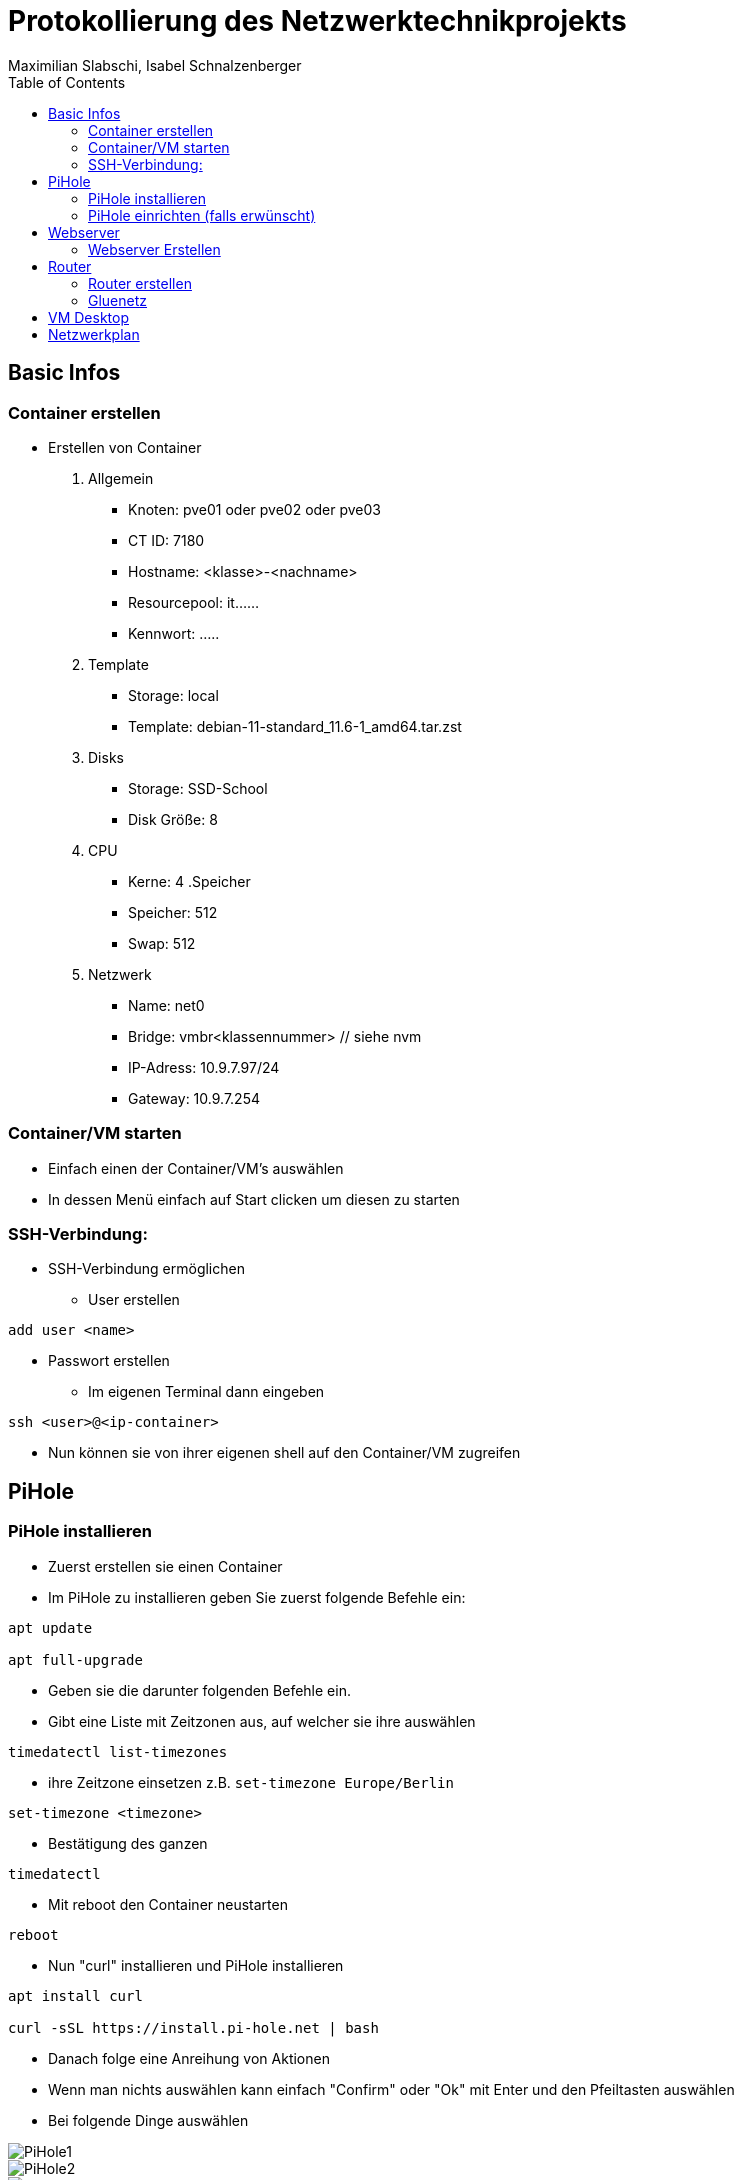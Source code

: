 = Protokollierung des Netzwerktechnikprojekts
Maximilian Slabschi, Isabel Schnalzenberger
:toc:
:icons: font
:url-quickref: https://docs.asciidoctor.org/asciidoc/latest/syntax-quick-reference/

== Basic Infos
=== Container erstellen
* Erstellen von Container
. Allgemein
** Knoten: pve01 oder pve02 oder pve03
** CT ID: 7180
** Hostname: <klasse>-<nachname>
** Resourcepool: it......
** Kennwort: .....
. Template
** Storage: local
** Template: debian-11-standard_11.6-1_amd64.tar.zst
. Disks
** Storage: SSD-School
** Disk Größe: 8
. CPU
** Kerne: 4
.Speicher
** Speicher: 512
** Swap: 512
. Netzwerk
** Name: net0
** Bridge: vmbr<klassennummer> // siehe nvm
** IP-Adress: 10.9.7.97/24
** Gateway: 10.9.7.254

=== Container/VM starten
* Einfach einen der Container/VM's auswählen
* In dessen Menü einfach auf Start clicken um diesen zu starten

=== SSH-Verbindung:
* SSH-Verbindung ermöglichen
** User erstellen
----
add user <name>
----
** Passwort erstellen
* Im eigenen Terminal dann eingeben
----
ssh <user>@<ip-container>
----
* Nun können sie von ihrer eigenen shell auf den Container/VM zugreifen

== PiHole
=== PiHole installieren
* Zuerst erstellen sie einen Container
* Im PiHole zu installieren geben Sie zuerst folgende Befehle ein:
----
apt update

apt full-upgrade
----

* Geben sie die darunter folgenden Befehle ein.
* Gibt eine Liste mit Zeitzonen aus, auf welcher sie ihre auswählen
----
timedatectl list-timezones
----

* ihre Zeitzone einsetzen z.B. `set-timezone Europe/Berlin`
----
set-timezone <timezone>
----

* Bestätigung des ganzen
----
timedatectl
----

* Mit reboot den Container neustarten
----
reboot
----

* Nun "curl" installieren und PiHole installieren
----
apt install curl

curl -sSL https://install.pi-hole.net | bash
----

* Danach folge eine Anreihung von Aktionen
* Wenn man nichts auswählen kann einfach "Confirm" oder "Ok" mit Enter und den Pfeiltasten auswählen
* Bei folgende Dinge auswählen

image::images/PiHole1.jpg[]
image::images/PiHole2.jpg[]
image::images/PiHole3.jpg[]

* Wenn die letzten Sachen geladen haben geben ändern sie das Passwort mit:
----
pihole -a -p
----
* Damit ist die Installation geschafft.

TIP: Falls Fehler auftreten, hier nachsehen: https://blog.habitats.tech/howto-install-pi-hole-in-proxmox-ve-possibly-the-best-ad-blocker-and-privacy-protector[link]

=== PiHole einrichten (falls erwünscht)
* In Ihrem Browser geben sie die Netzwerkadresse ihres Containers ein + /admin
====
z.B. http://10.10.10.10/admin
====
* Nun sind sie auf der Übersichtsseite
* Im Router beim DNS einfach die Adresse des PiHole eingeben
* Fertig nun läuft Ihr PiHole als Dns

TIP: Für weitere informationen: https://blog.habitats.tech/howto-install-pi-hole-in-proxmox-ve-possibly-the-best-ad-blocker-and-privacy-protector[link]

== Webserver
=== Webserver Erstellen
* Geben sie (falls mit ssh verbunden) folgenden Befehl ein um als Root agieren zu können
----
su -
----

* Zuerst bringen sie Ihre Virtuelle Maschine auf den neuesten Stand und anschließend mit folgenden Befehl installieren sie ihren Webserver
----
apt update

apt install apache2

chrown -R me/var/www/html/
----

* Um eine HTML Datei zu erstellen Verwenden geben sie folgenden Befehl ein
----
nano /var/www/html/index.html
----

* Fertig nun haben sie ihren eigenen Webserver mit der Netzwerkadresse Ihres Containers + dem Namen der Html datei können sie ihre website sehen

== Router
=== Router erstellen
* Container erstellen
* net0
** IP-Adresse: <IP-Adresse>

==== Netzwerkkarte hinzufügen
* net1
** Ip-Addresse: <Gluenetzaddresse>
** Gateway: 10.9.7.254

* Gateway bei den anderen Maschninen auf die Adresse des Routers ändern

=== Gluenetz

* Nun folgende Befehle eingeben:
----
sudo apt-get update
sudo apt upgrade

cd /etc
nano sysctl.conf
----
* Mit den oberen Befehlen bringen sie alles auf den neuesten Stand
* Mit denen darunter navigieren sie in das sysctl.conf file
* Nun schreiben Sie folgendes in das File: `net.ipv4.ip_forward = 1`
* Anschließend führen sie folgende Befehle aus
----
iptables -t nat -A POSTROUTING -o eth1 -j MASQUERADE

iptables -A INPUT -i eth0 -j ACCEPT

iptables -A INPUT -i eth1 -m state --state ESTABLISHED,RELATED -j ACCEPT

iptables -A OUTPUT -j ACCEPT
----

* Um das file zu aktivieren folgenden Befehl verwenden:
----
sudo sysctl -p /etc/sysctl.conf
----

* Dann mit folgenden Befehl neustarten
----
sudo /etc/init.d/procps restart
----

* Nun sollte das Gluenetz funktionieren

== VM Desktop
* Create VM
** ISO-Image: lubuntu-22.10-desktop-amd64.iso
** Ansonsten alle Einstellungen wie gehabt

* VM Starten
** Am Desktop auf `Preferences` und dann auf `Advanced Network Configuration gehen`

TIP: Falls Wireless connection ist einfach per click auf das `-` löschen

** Dann auf `+` und _Ethernet_ auswählen
*** Darin Navigieren zu `IPv4` und dort von _automatic_ auf _manuel_ einstellen und auf `add` clicken
*** Dann die IP, Subnet, und DNS (ADBlocker) eintragen und nun sollte die internetverbindung stehen

NOTE: zum testen könnt ihr einfach auf eine beliebige Website gehen

== Netzwerkplan
image::images/Netzwerkplan.jpg[]